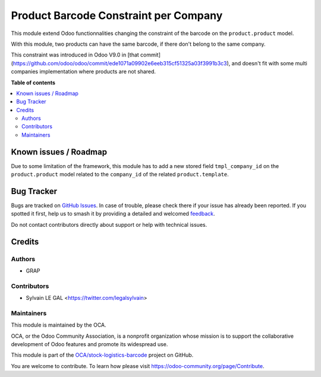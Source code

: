 ======================================
Product Barcode Constraint per Company
======================================

.. 
   !!!!!!!!!!!!!!!!!!!!!!!!!!!!!!!!!!!!!!!!!!!!!!!!!!!!
   !! This file is generated by oca-gen-addon-readme !!
   !! changes will be overwritten.                   !!
   !!!!!!!!!!!!!!!!!!!!!!!!!!!!!!!!!!!!!!!!!!!!!!!!!!!!
   !! source digest: sha256:824c82b0a72f4bed6901bc8367ad2021598e314ab64dde32b43e9a20c547a4ff
   !!!!!!!!!!!!!!!!!!!!!!!!!!!!!!!!!!!!!!!!!!!!!!!!!!!!

.. |badge1| image:: https://img.shields.io/badge/maturity-Beta-yellow.png
    :target: https://odoo-community.org/page/development-status
    :alt: Beta
.. |badge2| image:: https://img.shields.io/badge/licence-AGPL--3-blue.png
    :target: http://www.gnu.org/licenses/agpl-3.0-standalone.html
    :alt: License: AGPL-3
.. |badge3| image:: https://img.shields.io/badge/github-OCA%2Fstock--logistics--barcode-lightgray.png?logo=github
    :target: https://github.com/OCA/stock-logistics-barcode/tree/12.0/product_barcode_constraint_per_company
    :alt: OCA/stock-logistics-barcode
.. |badge4| image:: https://img.shields.io/badge/weblate-Translate%20me-F47D42.png
    :target: https://translation.odoo-community.org/projects/stock-logistics-barcode-12-0/stock-logistics-barcode-12-0-product_barcode_constraint_per_company
    :alt: Translate me on Weblate
.. |badge5| image:: https://img.shields.io/badge/runboat-Try%20me-875A7B.png
    :target: https://runboat.odoo-community.org/builds?repo=OCA/stock-logistics-barcode&target_branch=12.0
    :alt: Try me on Runboat

|badge1| |badge2| |badge3| |badge4| |badge5|

This module extend Odoo functionnalities changing the constraint of the barcode
on the ``product.product`` model.

With this module, two products can have the same barcode, if there don't belong
to the same company.

This constraint was introduced in Odoo V9.0 in [that commit](https://github.com/odoo/odoo/commit/ede1071a09902e6eeb315cf51325a03f3991b3c3), and doesn't fit with some multi companies implementation where products are not shared.

**Table of contents**

.. contents::
   :local:

Known issues / Roadmap
======================

Due to some limitation of the framework, this module has to add a new stored field
``tmpl_company_id`` on the ``product.product`` model related to the ``company_id``
of the related ``product.template``.

Bug Tracker
===========

Bugs are tracked on `GitHub Issues <https://github.com/OCA/stock-logistics-barcode/issues>`_.
In case of trouble, please check there if your issue has already been reported.
If you spotted it first, help us to smash it by providing a detailed and welcomed
`feedback <https://github.com/OCA/stock-logistics-barcode/issues/new?body=module:%20product_barcode_constraint_per_company%0Aversion:%2012.0%0A%0A**Steps%20to%20reproduce**%0A-%20...%0A%0A**Current%20behavior**%0A%0A**Expected%20behavior**>`_.

Do not contact contributors directly about support or help with technical issues.

Credits
=======

Authors
~~~~~~~

* GRAP

Contributors
~~~~~~~~~~~~

* Sylvain LE GAL <https://twitter.com/legalsylvain>

Maintainers
~~~~~~~~~~~

This module is maintained by the OCA.

.. image:: https://odoo-community.org/logo.png
   :alt: Odoo Community Association
   :target: https://odoo-community.org

OCA, or the Odoo Community Association, is a nonprofit organization whose
mission is to support the collaborative development of Odoo features and
promote its widespread use.

This module is part of the `OCA/stock-logistics-barcode <https://github.com/OCA/stock-logistics-barcode/tree/12.0/product_barcode_constraint_per_company>`_ project on GitHub.

You are welcome to contribute. To learn how please visit https://odoo-community.org/page/Contribute.
